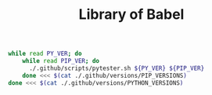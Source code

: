 #+TITLE: Library of Babel
#+DESCRIPTION: Additional scripts to be executed as source blocks

#+NAME: pytester
#+BEGIN_SRC bash :results verbatim silent
  while read PY_VER; do
      while read PIP_VER; do
        ./.github/scripts/pytester.sh ${PY_VER} ${PIP_VER}
      done <<< $(cat ./.github/versions/PIP_VERSIONS)
  done <<< $(cat ./.github/versions/PYTHON_VERSIONS)
#+END_SRC
